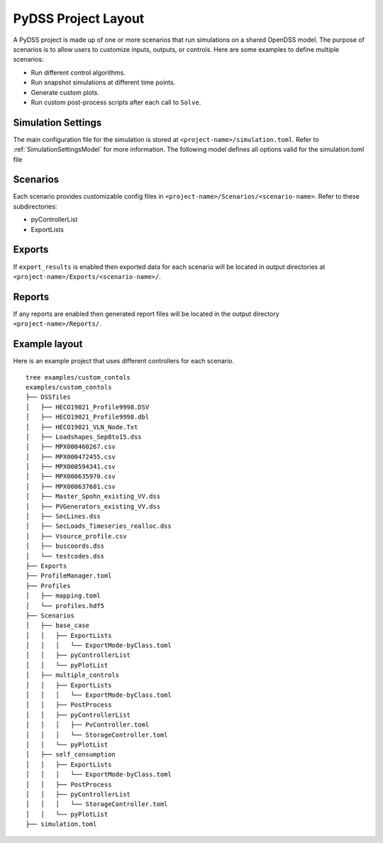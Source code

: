 .. _pydss_project_layout:

********************
PyDSS Project Layout
********************
A PyDSS project is made up of one or more scenarios that run simulations on a shared OpenDSS
model. The purpose of scenarios is to allow users to customize inputs, outputs, or controls.
Here are some examples to define multiple scenarios:

- Run different control algorithms.
- Run snapshot simulations at different time points.
- Generate custom plots.
- Run custom post-process scripts after each call to ``Solve``.

Simulation Settings
===================
The main configuration file for the simulation is stored at ``<project-name>/simulation.toml``.
Refer to :ref:`SimulationSettingsModel` for more information. The following model defines all options valid for the simulation.toml file

.. autopydantic_settings:: PyDSS.simulation_input_models.SimulationSettingsModel

Scenarios
=========
Each scenario provides customizable config files in ``<project-name>/Scenarios/<scenario-name>``.
Refer to these subdirectories:

- pyControllerList
- ExportLists

.. TODO: write detailed sections for existing controllers and how to develop custom controllers

Exports
=======
If ``export_results`` is enabled then exported data for each scenario will be located in output
directories at ``<project-name>/Exports/<scenario-name>/``.

Reports
=======
If any reports are enabled then generated report files will be located in the output
directory ``<project-name>/Reports/``.

Example layout
==============
Here is an example project that uses different controllers for each scenario.

::

    tree examples/custom_contols
    examples/custom_contols
    ├── DSSfiles
    │   ├── HECO19021_Profile9998.DSV
    │   ├── HECO19021_Profile9998.dbl
    │   ├── HECO19021_VLN_Node.Txt
    │   ├── Loadshapes_Sep8to15.dss
    │   ├── MPX000460267.csv
    │   ├── MPX000472455.csv
    │   ├── MPX000594341.csv
    │   ├── MPX000635970.csv
    │   ├── MPX000637601.csv
    │   ├── Master_Spohn_existing_VV.dss
    │   ├── PVGenerators_existing_VV.dss
    │   ├── SecLines.dss
    │   ├── SecLoads_Timeseries_realloc.dss
    │   ├── Vsource_profile.csv
    │   ├── buscoords.dss
    │   └── testcodes.dss
    ├── Exports
    ├── ProfileManager.toml
    ├── Profiles
    │   ├── mapping.toml
    │   └── profiles.hdf5
    ├── Scenarios
    │   ├── base_case
    │   │   ├── ExportLists
    │   │   │   └── ExportMode-byClass.toml
    │   │   ├── pyControllerList
    │   │   └── pyPlotList
    │   ├── multiple_controls
    │   │   ├── ExportLists
    │   │   │   └── ExportMode-byClass.toml
    │   │   ├── PostProcess
    │   │   ├── pyControllerList
    │   │   │   ├── PvController.toml
    │   │   │   └── StorageController.toml
    │   │   └── pyPlotList
    │   ├── self_consumption
    │   │   ├── ExportLists
    │   │   │   └── ExportMode-byClass.toml
    │   │   ├── PostProcess
    │   │   ├── pyControllerList
    │   │   │   └── StorageController.toml
    │   │   └── pyPlotList
    ├── simulation.toml
